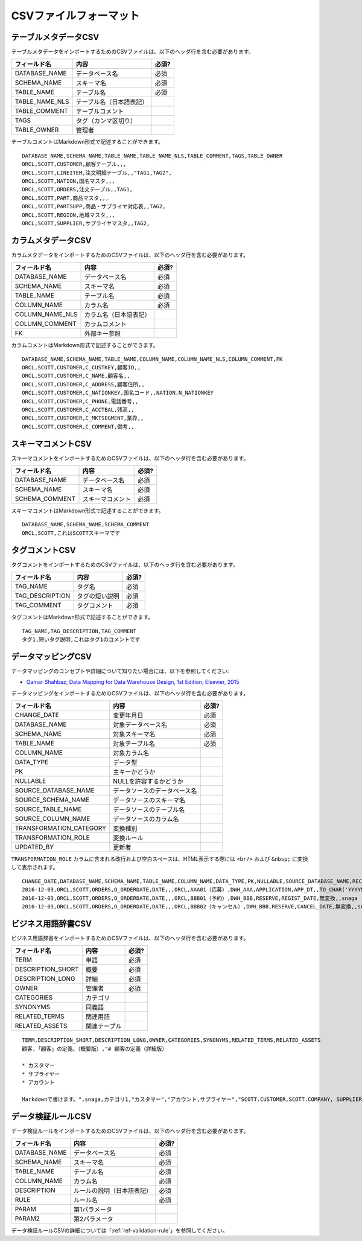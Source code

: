 .. _ref-csv-format:

=======================
CSVファイルフォーマット
=======================

テーブルメタデータCSV
=====================

テーブルメタデータをインポートするためのCSVファイルは、以下のヘッダ行を含む必要があります。

+-----------------+--------------------------+-------+
| フィールド名    | 内容                     | 必須? |
+=================+==========================+=======+
| DATABASE_NAME   | データベース名           | 必須  |
+-----------------+--------------------------+-------+
| SCHEMA_NAME     | スキーマ名               | 必須  |
+-----------------+--------------------------+-------+
| TABLE_NAME      | テーブル名               | 必須  |
+-----------------+--------------------------+-------+
| TABLE_NAME_NLS  | テーブル名（日本語表記） |       |
+-----------------+--------------------------+-------+
| TABLE_COMMENT   | テーブルコメント         |       |
+-----------------+--------------------------+-------+
| TAGS            | タグ（カンマ区切り）     |       |
+-----------------+--------------------------+-------+
| TABLE_OWNER     | 管理者                   |       |
+-----------------+--------------------------+-------+

テーブルコメントはMarkdown形式で記述することができます。

::

  DATABASE_NAME,SCHEMA_NAME,TABLE_NAME,TABLE_NAME_NLS,TABLE_COMMENT,TAGS,TABLE_OWNER
  ORCL,SCOTT,CUSTOMER,顧客テーブル,,,
  ORCL,SCOTT,LINEITEM,注文明細テーブル,,"TAG1,TAG2",
  ORCL,SCOTT,NATION,国名マスタ,,,
  ORCL,SCOTT,ORDERS,注文テーブル,,TAG1,
  ORCL,SCOTT,PART,商品マスタ,,,
  ORCL,SCOTT,PARTSUPP,商品・サプライヤ対応表,,TAG2,
  ORCL,SCOTT,REGION,地域マスタ,,,
  ORCL,SCOTT,SUPPLIER,サプライヤマスタ,,TAG2,


カラムメタデータCSV
===================

カラムメタデータをインポートするためのCSVファイルは、以下のヘッダ行を含む必要があります。

+-----------------+------------------------+-------+
| フィールド名    | 内容                   | 必須? |
+=================+========================+=======+
| DATABASE_NAME   | データベース名         | 必須  |
+-----------------+------------------------+-------+
| SCHEMA_NAME     | スキーマ名             | 必須  |
+-----------------+------------------------+-------+
| TABLE_NAME      | テーブル名             | 必須  |
+-----------------+------------------------+-------+
| COLUMN_NAME     | カラム名               | 必須  |
+-----------------+------------------------+-------+
| COLUMN_NAME_NLS | カラム名（日本語表記） |       |
+-----------------+------------------------+-------+
| COLUMN_COMMENT  | カラムコメント         |       |
+-----------------+------------------------+-------+
| FK              | 外部キー参照           |       |
+-----------------+------------------------+-------+

カラムコメントはMarkdown形式で記述することができます。

::

  DATABASE_NAME,SCHEMA_NAME,TABLE_NAME,COLUMN_NAME,COLUMN_NAME_NLS,COLUMN_COMMENT,FK
  ORCL,SCOTT,CUSTOMER,C_CUSTKEY,顧客ID,,
  ORCL,SCOTT,CUSTOMER,C_NAME,顧客名,,
  ORCL,SCOTT,CUSTOMER,C_ADDRESS,顧客住所,,
  ORCL,SCOTT,CUSTOMER,C_NATIONKEY,国名コード,,NATION.N_NATIONKEY
  ORCL,SCOTT,CUSTOMER,C_PHONE,電話番号,,
  ORCL,SCOTT,CUSTOMER,C_ACCTBAL,残高,,
  ORCL,SCOTT,CUSTOMER,C_MKTSEGMENT,業界,,
  ORCL,SCOTT,CUSTOMER,C_COMMENT,備考,,


スキーマコメントCSV
===================

スキーマコメントをインポートするためのCSVファイルは、以下のヘッダ行を含む必要があります。

+-----------------+------------------------+-------+
| フィールド名    | 内容                   | 必須? |
+=================+========================+=======+
| DATABASE_NAME   | データベース名         | 必須  |
+-----------------+------------------------+-------+
| SCHEMA_NAME     | スキーマ名             | 必須  |
+-----------------+------------------------+-------+
| SCHEMA_COMMENT  | スキーマコメント       | 必須  |
+-----------------+------------------------+-------+

スキーマコメントはMarkdown形式で記述することができます。

::

  DATABASE_NAME,SCHEMA_NAME,SCHEMA_COMMENT
  ORCL,SCOTT,これはSCOTTスキーマです


タグコメントCSV
===============

タグコメントをインポートするためのCSVファイルは、以下のヘッダ行を含む必要があります。

+-----------------+------------------------+-------+
| フィールド名    | 内容                   | 必須? |
+=================+========================+=======+
| TAG_NAME        | タグ名                 | 必須  |
+-----------------+------------------------+-------+
| TAG_DESCRIPTION | タグの短い説明         | 必須  |
+-----------------+------------------------+-------+
| TAG_COMMENT     | タグコメント           | 必須  |
+-----------------+------------------------+-------+

タグコメントはMarkdown形式で記述することができます。

::

  TAG_NAME,TAG_DESCRIPTION,TAG_COMMENT
  タグ1,短いタグ説明,これはタグ1のコメントです


データマッピングCSV
===================

データマッピングのコンセプトや詳細について知りたい場合には、以下を参照してください:

* `Qamar Shahbaz; Data Mapping for Data Warehouse Design, 1st Edition; Elsevier, 2015 <https://www.elsevier.com/books/data-mapping-for-data-warehouse-design/shahbaz/978-0-12-805185-6>`_

データマッピングをインポートするためのCSVファイルは、以下のヘッダ行を含む必要があります。

+-------------------------+------------------------------+-------+
| フィールド名            | 内容                         | 必須? |
+=========================+==============================+=======+
| CHANGE_DATE             | 変更年月日                   | 必須  |
+-------------------------+------------------------------+-------+
| DATABASE_NAME           | 対象データベース名           | 必須  |
+-------------------------+------------------------------+-------+
| SCHEMA_NAME             | 対象スキーマ名               | 必須  |
+-------------------------+------------------------------+-------+
| TABLE_NAME              | 対象テーブル名               | 必須  |
+-------------------------+------------------------------+-------+
| COLUMN_NAME             | 対象カラム名                 |       |
+-------------------------+------------------------------+-------+
| DATA_TYPE               | データ型                     |       |
+-------------------------+------------------------------+-------+
| PK                      | 主キーかどうか               |       |
+-------------------------+------------------------------+-------+
| NULLABLE                | NULLを許容するかどうか       |       |
+-------------------------+------------------------------+-------+
| SOURCE_DATABASE_NAME    | データソースのデータベース名 |       |
+-------------------------+------------------------------+-------+
| SOURCE_SCHEMA_NAME      | データソースのスキーマ名     |       |
+-------------------------+------------------------------+-------+
| SOURCE_TABLE_NAME       | データソースのテーブル名     |       |
+-------------------------+------------------------------+-------+
| SOURCE_COLUMN_NAME      | データソースのカラム名       |       |
+-------------------------+------------------------------+-------+
| TRANSFORMATION_CATEGORY | 変換種別                     |       |
+-------------------------+------------------------------+-------+
| TRANSFORMATION_ROLE     | 変換ルール                   |       |
+-------------------------+------------------------------+-------+
| UPDATED_BY              | 更新者                       |       |
+-------------------------+------------------------------+-------+

``TRANSFORMATION_ROLE`` カラムに含まれる改行および空白スペースは、HTML表示する際には ``<br/>`` および ``&nbsp;`` に変換して表示されます。

::

  CHANGE_DATE,DATABASE_NAME,SCHEMA_NAME,TABLE_NAME,COLUMN_NAME,DATA_TYPE,PK,NULLABLE,SOURCE_DATABASE_NAME,RECORD_ID,SOURCE_SCHEMA_NAME,SOURCE_TABLE_NAME,SOURCE_COLUMN_NAME,TRANSFORMATION_CATEGORY,TRANSFORMATION_ROLE,UPDATED_BY
  2016-12-03,ORCL,SCOTT,ORDERS,O_ORDERDATE,DATE,,,ORCL,AAA01（応募）,DWH_AAA,APPLICATION,APP_DT,,TO_CHAR('YYYYMMDD'),snaga
  2016-12-03,ORCL,SCOTT,ORDERS,O_ORDERDATE,DATE,,,ORCL,BBB01（予約）,DWH_BBB,RESERVE,REGIST_DATE,無変換,,snaga
  2016-12-03,ORCL,SCOTT,ORDERS,O_ORDERDATE,DATE,,,ORCL,BBB02（キャンセル）,DWH_BBB,RESERVE,CANCEL_DATE,無変換,,snaga


ビジネス用語辞書CSV
===================

ビジネス用語辞書をインポートするためのCSVファイルは、以下のヘッダ行を含む必要があります。

+-------------------------+------------------------------+-------+
| フィールド名            | 内容                         | 必須? |
+=========================+==============================+=======+
| TERM                    | 単語                         | 必須  |
+-------------------------+------------------------------+-------+
| DESCRIPTION_SHORT       | 概要                         | 必須  |
+-------------------------+------------------------------+-------+
| DESCRIPTION_LONG        | 詳細                         | 必須  |
+-------------------------+------------------------------+-------+
| OWNER                   | 管理者                       | 必須  |
+-------------------------+------------------------------+-------+
| CATEGORIES              | カテゴリ                     |       |
+-------------------------+------------------------------+-------+
| SYNONYMS                | 同義語                       |       |
+-------------------------+------------------------------+-------+
| RELATED_TERMS           | 関連用語                     |       |
+-------------------------+------------------------------+-------+
| RELATED_ASSETS          | 関連テーブル                 |       |
+-------------------------+------------------------------+-------+

::

  TERM,DESCRIPTION_SHORT,DESCRIPTION_LONG,OWNER,CATEGORIES,SYNONYMS,RELATED_TERMS,RELATED_ASSETS
  顧客,「顧客」の定義。（概要版）,"# 顧客の定義（詳細版）
  
  * カスタマー
  * サプライヤー
  * アカウント
  
  Markdownで書けます。",snaga,カテゴリ1,"カスタマー","アカウント,サプライヤー","SCOTT.CUSTOMER,SCOTT.COMPANY, SUPPLIER"


データ検証ルールCSV
===================

データ検証ルールをインポートするためのCSVファイルは、以下のヘッダ行を含む必要があります。

+-----------------+----------------------------+-------+
| フィールド名    | 内容                       | 必須? |
+=================+============================+=======+
| DATABASE_NAME   | データベース名             | 必須  |
+-----------------+----------------------------+-------+
| SCHEMA_NAME     | スキーマ名                 | 必須  |
+-----------------+----------------------------+-------+
| TABLE_NAME      | テーブル名                 | 必須  |
+-----------------+----------------------------+-------+
| COLUMN_NAME     | カラム名                   | 必須  |
+-----------------+----------------------------+-------+
| DESCRIPTION     | ルールの説明（日本語表記） | 必須  |
+-----------------+----------------------------+-------+
| RULE            | ルール名                   | 必須  |
+-----------------+----------------------------+-------+
| PARAM           | 第1パラメータ              |       |
+-----------------+----------------------------+-------+
| PARAM2          | 第2パラメータ              |       |
+-----------------+----------------------------+-------+

データ検証ルールCSVの詳細については「:ref:`ref-validation-rule`」を参照してください。

